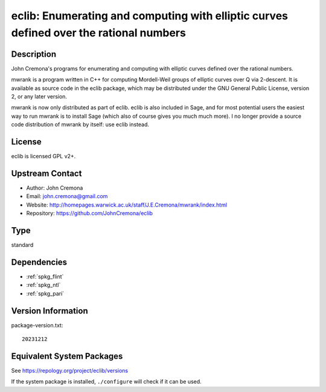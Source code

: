 .. _spkg_eclib:

eclib: Enumerating and computing with elliptic curves defined over the rational numbers
=================================================================================================

Description
-----------

John Cremona's programs for enumerating and computing with elliptic curves
defined over the rational numbers.

mwrank is a program written in C++ for computing Mordell-Weil groups of
elliptic curves over Q via 2-descent. It is available as source code in
the eclib package, which may be distributed under the GNU General Public
License, version 2, or any later version.

mwrank is now only distributed as part of eclib. eclib is also included
in Sage, and for most potential users the easiest way to run mwrank is
to install Sage (which also of course gives you much much more). I no
longer provide a source code distribution of mwrank by itself: use eclib
instead.

License
-------

eclib is licensed GPL v2+.


Upstream Contact
----------------

-  Author: John Cremona
-  Email: john.cremona@gmail.com
-  Website:
   http://homepages.warwick.ac.uk/staff/J.E.Cremona/mwrank/index.html
-  Repository: https://github.com/JohnCremona/eclib

Type
----

standard


Dependencies
------------

- :ref:`spkg_flint`
- :ref:`spkg_ntl`
- :ref:`spkg_pari`

Version Information
-------------------

package-version.txt::

    20231212


Equivalent System Packages
--------------------------

.. tab:: Arch Linux

   .. CODE-BLOCK:: bash

       $ sudo pacman -S eclib 


.. tab:: conda-forge

   .. CODE-BLOCK:: bash

       $ conda install eclib 


.. tab:: Debian/Ubuntu

   .. CODE-BLOCK:: bash

       $ sudo apt-get install libec-dev eclib-tools 


.. tab:: Fedora/Redhat/CentOS

   .. CODE-BLOCK:: bash

       $ sudo yum install eclib eclib-devel 


.. tab:: FreeBSD

   .. CODE-BLOCK:: bash

       $ sudo pkg install math/eclib 


.. tab:: Gentoo Linux

   .. CODE-BLOCK:: bash

       $ sudo emerge sci-mathematics/eclib\[flint\] 


.. tab:: Nixpkgs

   .. CODE-BLOCK:: bash

       $ nix-env --install eclib 


.. tab:: Void Linux

   .. CODE-BLOCK:: bash

       $ sudo xbps-install eclib-devel 



See https://repology.org/project/eclib/versions

If the system package is installed, ``./configure`` will check if it can be used.

